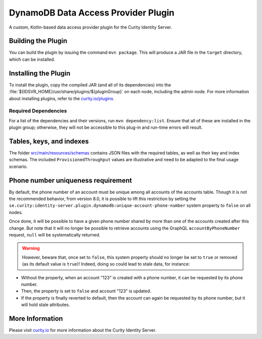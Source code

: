 DynamoDB Data Access Provider Plugin
====================================

.. image:: https://img.shields.io/badge/quality-production-green
    :target: https://curity.io/resources/code-examples/status/

.. image:: https://img.shields.io/badge/availability-bundled-green
    :target: https://curity.io/resources/code-examples/status/

A custom, Kotlin-based data access provider plugin for the Curity Identity Server.

Building the Plugin
~~~~~~~~~~~~~~~~~~~

You can build the plugin by issuing the command ``mvn package``. This will produce a JAR file in the ``target`` directory,
which can be installed.

Installing the Plugin
~~~~~~~~~~~~~~~~~~~~~

To install the plugin, copy the compiled JAR (and all of its dependencies) into the :file:`${IDSVR_HOME}/usr/share/plugins/${pluginGroup}`
on each node, including the admin node. For more information about installing plugins, refer to the `curity.io/plugins`_.

Required Dependencies
"""""""""""""""""""""

For a list of the dependencies and their versions, run ``mvn dependency:list``. Ensure that all of these are installed in
the plugin group; otherwise, they will not be accessible to this plug-in and run-time errors will result.

Tables, keys, and indexes
~~~~~~~~~~~~~~~~~~~~~~~~~

The folder `src/main/resources/schemas <src/main/resources/schemas>`_ contains JSON files with the required tables,
as well as their key and index schemas.
The included ``ProvisionedThroughput`` values are illustrative and need to be adapted to the final usage scenario.

Phone number uniqueness requirement
~~~~~~~~~~~~~~~~~~~~~~~~~~~~~~~~~~~

By default, the phone number of an account must be unique among all accounts of the accounts table. Though it is not the
recommended behavior, from version 8.0, it is possible to lift this restriction by setting the
``se.curity:identity-server.plugin.dynamodb:unique-account-phone-number`` system property to ``false`` on all nodes.

Once done, it will be possible to have a given phone number shared by more than one of the accounts created after this
change. But note that it will no longer be possible to retrieve accounts using the GraphQL ``accountByPhoneNumber`` request, ``null`` will be systematically returned.

.. warning:: However, beware that, once set to ``false``, this system property should no longer be set to ``true`` or removed (as its default value is ``true``)! Indeed, doing so could lead to stale data, for instance:

* Without the property, when an account "123" is created with a phone number, it can be requested by its phone number.

* Then, the property is set to ``false`` and account "123" is updated.

* If the property is finally reverted to default, then the account can again be requested by its phone number, but it will hold stale attributes.

More Information
~~~~~~~~~~~~~~~~

Please visit `curity.io`_ for more information about the Curity Identity Server.

.. _curity.io/plugins: https://support.curity.io/docs/latest/developer-guide/plugins/index.html#plugin-installation
.. _curity.io: https://curity.io/

